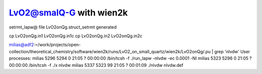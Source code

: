 LvO2@smalQ-G with wien2k
=========================

setrmt_lapw@
file    LvO2onQg.struct_setrmt   generated

cp LvO2onQg.in1 LvO2onQg.in1c
cp LvO2onQg.in2 LvO2onQg.in2c

milias@adf2:~/work/projects/open-collection/theoretical_chemistry/software/wien2k/runs/LvO2_on_small_quartz/wien2k/LvO2onQg/.pu | grep 'nlvdw'
User processes: 
milias    5296  5294  0 21:05 ?        00:00:00 /bin/tcsh -f ./run_lapw -nlvdw -ec 0.0001 -NI
milias    5323  5296  0 21:05 ?        00:00:00 /bin/tcsh -f ./x nlvdw
milias    5337  5323 99 21:05 ?        00:01:09 ./nlvdw nlvdw.def




